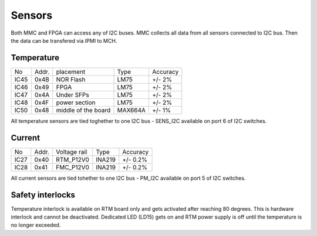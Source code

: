 Sensors
=======

Both MMC and FPGA can access any of I2C buses. MMC collects all data from all sensors connected to I2C bus. Then the data can be transfered via IPMI to MCH.

Temperature
-----------

+-------+--------+----------------------+----------+-----------+
| No    | Addr.  | placement            | Type     | Accuracy  |
+-------+--------+----------------------+----------+-----------+
| IC45  | 0x4B   | NOR Flash            | LM75     | +/- 2%    |
+-------+--------+----------------------+----------+-----------+
| IC46  | 0x49   | FPGA                 | LM75     | +/- 2%    |
+-------+--------+----------------------+----------+-----------+
| IC47  | 0x4A   | Under SFPs           | LM75     | +/- 2%    |
+-------+--------+----------------------+----------+-----------+
| IC48  | 0x4F   | power section        | LM75     | +/- 2%    |
+-------+--------+----------------------+----------+-----------+
| IC50  | 0x48   | middle of the board  | MAX664A  | +/- 1%    |
+-------+--------+----------------------+----------+-----------+


All temperature sensors are tied toghether to one I2C bus - SENS\_I2C available on port 6 of I2C switches.

Current
-------

+-------+--------+----------------------+----------+-----------+
| No    | Addr.  | Voltage rail         | Type     | Accuracy  |
+-------+--------+----------------------+----------+-----------+
| IC27  | 0x40   | RTM\_P12V0           | INA219   | +/- 0.2%  |
+-------+--------+----------------------+----------+-----------+
| IC28  | 0x41   | FMC\_P12V0           | INA219   | +/- 0.2%  |
+-------+--------+----------------------+----------+-----------+


All current sensors are tied tohether to one I2C bus - PM\_I2C available on port 5 of I2C switches.

Safety interlocks
-----------------

Temperature interlock is available on RTM board only and gets activated after reaching 80 degrees. This is hardware interlock and cannot be deactivated. Dedicated LED (LD15) gets on and RTM power supply is off until the temperature is no longer exceeded.
